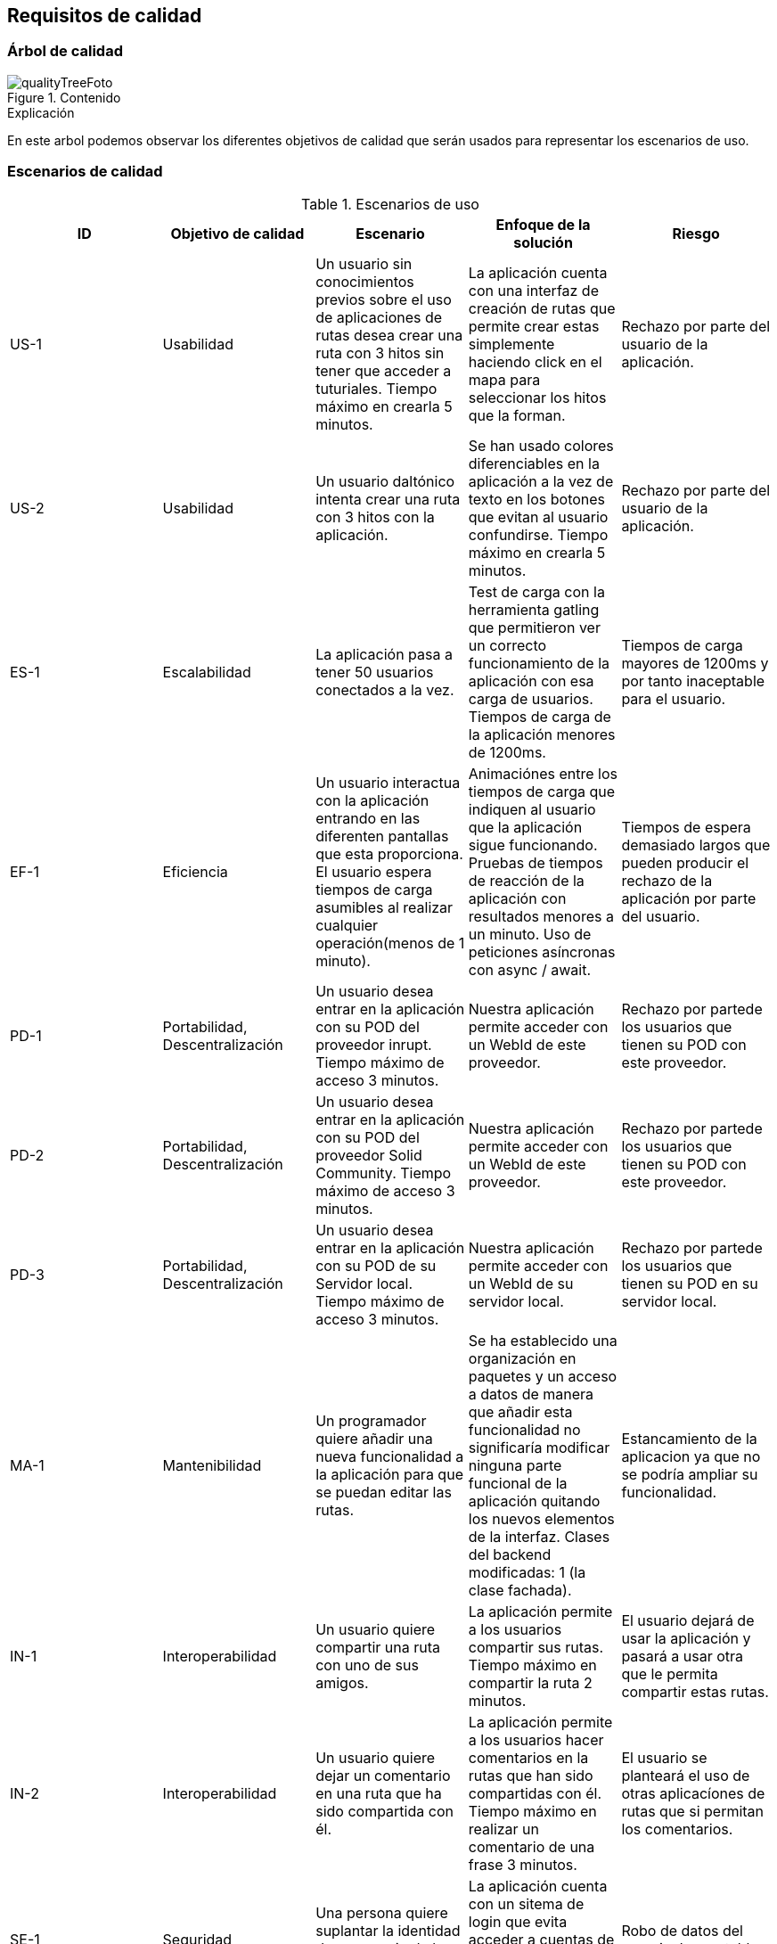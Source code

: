 [[section-quality-scenarios]]
== Requisitos de calidad
=== Árbol de calidad

****
.Contenido
image::qualityTree.JPG[qualityTreeFoto]

.Explicación
En este arbol podemos observar los diferentes objetivos de calidad que serán usados para representar los escenarios de uso. 


****
=== Escenarios de calidad

****


.Escenarios de uso
|===
| *ID*  | *Objetivo de calidad*  | *Escenario* | *Enfoque de la solución* | *Riesgo*

| US-1
| Usabilidad 
| Un usuario sin conocimientos previos sobre el uso de aplicaciones de rutas desea crear una ruta con 3 hitos sin tener que acceder a tuturiales. Tiempo máximo en crearla 5 minutos.
| La aplicación cuenta con una interfaz de creación de rutas que permite crear estas simplemente haciendo click en el mapa para seleccionar los hitos que la forman.
| Rechazo por parte del usuario de la aplicación. 

| US-2
| Usabilidad
| Un usuario daltónico intenta crear una ruta con 3 hitos con la aplicación.
| Se han usado colores diferenciables en la aplicación a la vez de texto en los botones que evitan al usuario confundirse. Tiempo máximo en crearla 5 minutos.
| Rechazo por parte del usuario de la aplicación.

| ES-1
| Escalabilidad
| La aplicación pasa a tener 50 usuarios conectados a la vez. 
| Test de carga con la herramienta gatling que permitieron ver un correcto funcionamiento de la aplicación con esa carga de usuarios. Tiempos de carga de la aplicación menores de 1200ms.
| Tiempos de carga mayores de 1200ms y por tanto inaceptable para el usuario.

| EF-1
| Eficiencia
| Un usuario interactua con la aplicación entrando en las diferenten pantallas que esta proporciona. El usuario espera tiempos de carga asumibles al realizar cualquier operación(menos de 1 minuto).
| Animaciónes entre los tiempos de carga que indiquen al usuario que la aplicación sigue funcionando. Pruebas de tiempos de reacción de la aplicación con resultados menores a un minuto. Uso de peticiones asíncronas con async / await.
| Tiempos de espera demasiado largos que pueden producir el rechazo de la aplicación por parte del usuario.

| PD-1
| Portabilidad, Descentralización
| Un usuario desea entrar en la aplicación con su POD del proveedor inrupt. Tiempo máximo de acceso 3 minutos.
| Nuestra aplicación permite acceder con un WebId de este proveedor.
| Rechazo por partede los usuarios que tienen su POD con este proveedor. 

| PD-2
| Portabilidad, Descentralización
| Un usuario desea entrar en la aplicación con su POD del proveedor Solid Community. Tiempo máximo de acceso 3 minutos.
| Nuestra aplicación permite acceder con un WebId de este proveedor.
| Rechazo por partede los usuarios que tienen su POD con este proveedor.

| PD-3
| Portabilidad, Descentralización
| Un usuario desea entrar en la aplicación con su POD de su Servidor local. Tiempo máximo de acceso 3 minutos.
| Nuestra aplicación permite acceder con un WebId de su servidor local.
| Rechazo por partede los usuarios que tienen su POD en su servidor local.

| MA-1
| Mantenibilidad
| Un programador quiere añadir una nueva funcionalidad a la aplicación para que se puedan editar las rutas.
| Se ha establecido una organización en paquetes y un acceso a datos de manera que añadir esta funcionalidad no significaría modificar ninguna parte funcional de la aplicación quitando los nuevos elementos de la interfaz. Clases del backend modificadas: 1 (la clase fachada).
| Estancamiento de la aplicacion ya que no se podría ampliar su funcionalidad.

| IN-1
| Interoperabilidad
| Un usuario quiere compartir una ruta con uno de sus amigos.
| La aplicación permite a los usuarios compartir sus rutas. Tiempo máximo en compartir la ruta 2 minutos.
| El usuario dejará de usar la aplicación y pasará a usar otra que le permita compartir estas rutas.

| IN-2
| Interoperabilidad
| Un usuario quiere dejar un comentario en una ruta que ha sido compartida con él.
| La aplicación permite a los usuarios hacer comentarios en la rutas que han sido compartidas con él. Tiempo máximo en realizar un comentario de una frase 3 minutos.
| El usuario se planteará el uso de otras aplicacíones de rutas que si permitan los comentarios.

| SE-1
| Seguridad
| Una persona quiere suplantar la identidad de un usuario de la aplicación.
| La aplicación cuenta con un sitema de login que evita acceder a cuentas de otros sin permiso. Ataques por fuerza bruta con exito: 0.
| Robo de datos del usuario. Inaceptable.

| DI-1
| Disponibilidad
| La aplicación debe estar disponible 24hx365d.
| Se verificará cada minuto la disponibilidad de la aplicación, en caso de fallo se notificará al equipo técnico para reparar el problema.
| No disponibilidad de la aplicación hasta que se resuelva el incidente. Tiempo máximo 5 horas.
|===

****
